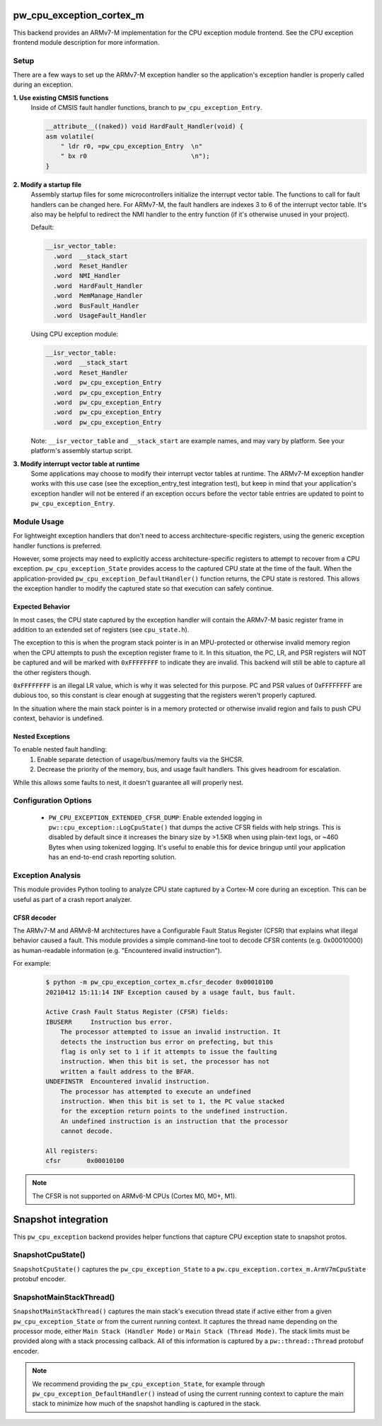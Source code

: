 .. _module-pw_cpu_exception_cortex_m:

-------------------------
pw_cpu_exception_cortex_m
-------------------------
This backend provides an ARMv7-M implementation for the CPU exception module
frontend. See the CPU exception frontend module description for more
information.

Setup
=====
There are a few ways to set up the ARMv7-M exception handler so the
application's exception handler is properly called during an exception.

**1. Use existing CMSIS functions**
  Inside of CMSIS fault handler functions, branch to ``pw_cpu_exception_Entry``.

  .. code-block:: cpp

    __attribute__((naked)) void HardFault_Handler(void) {
    asm volatile(
        " ldr r0, =pw_cpu_exception_Entry  \n"
        " bx r0                            \n");
    }

**2. Modify a startup file**
  Assembly startup files for some microcontrollers initialize the interrupt
  vector table. The functions to call for fault handlers can be changed here.
  For ARMv7-M, the fault handlers are indexes 3 to 6 of the interrupt vector
  table. It's also may be helpful to redirect the NMI handler to the entry
  function (if it's otherwise unused in your project).

  Default:

  .. code-block:: cpp

    __isr_vector_table:
      .word  __stack_start
      .word  Reset_Handler
      .word  NMI_Handler
      .word  HardFault_Handler
      .word  MemManage_Handler
      .word  BusFault_Handler
      .word  UsageFault_Handler

  Using CPU exception module:

  .. code-block:: cpp

    __isr_vector_table:
      .word  __stack_start
      .word  Reset_Handler
      .word  pw_cpu_exception_Entry
      .word  pw_cpu_exception_Entry
      .word  pw_cpu_exception_Entry
      .word  pw_cpu_exception_Entry
      .word  pw_cpu_exception_Entry

  Note: ``__isr_vector_table`` and ``__stack_start`` are example names, and may
  vary by platform. See your platform's assembly startup script.

**3. Modify interrupt vector table at runtime**
  Some applications may choose to modify their interrupt vector tables at
  runtime. The ARMv7-M exception handler works with this use case (see the
  exception_entry_test integration test), but keep in mind that your
  application's exception handler will not be entered if an exception occurs
  before the vector table entries are updated to point to
  ``pw_cpu_exception_Entry``.

Module Usage
============
For lightweight exception handlers that don't need to access
architecture-specific registers, using the generic exception handler functions
is preferred.

However, some projects may need to explicitly access architecture-specific
registers to attempt to recover from a CPU exception. ``pw_cpu_exception_State``
provides access to the captured CPU state at the time of the fault. When the
application-provided ``pw_cpu_exception_DefaultHandler()`` function returns, the
CPU state is restored. This allows the exception handler to modify the captured
state so that execution can safely continue.

Expected Behavior
-----------------
In most cases, the CPU state captured by the exception handler will contain the
ARMv7-M basic register frame in addition to an extended set of registers (see
``cpu_state.h``).

The exception to this is when the program stack pointer is in an MPU-protected
or otherwise invalid memory region when the CPU attempts to push the exception
register frame to it. In this situation, the PC, LR, and PSR registers will NOT
be captured and will be marked with ``0xFFFFFFFF`` to indicate they are invalid.
This backend will still be able to capture all the other registers though.

``0xFFFFFFFF`` is an illegal LR value, which is why it was selected for this
purpose. PC and PSR values of 0xFFFFFFFF are dubious too, so this constant is
clear enough at suggesting that the registers weren't properly captured.

In the situation where the main stack pointer is in a memory protected or
otherwise invalid region and fails to push CPU context, behavior is undefined.

Nested Exceptions
-----------------
To enable nested fault handling:
  1. Enable separate detection of usage/bus/memory faults via the SHCSR.
  2. Decrease the priority of the memory, bus, and usage fault handlers. This
     gives headroom for escalation.

While this allows some faults to nest, it doesn't guarantee all will properly
nest.

Configuration Options
=====================

 - ``PW_CPU_EXCEPTION_EXTENDED_CFSR_DUMP``: Enable extended logging in
   ``pw::cpu_exception::LogCpuState()`` that dumps the active CFSR fields with
   help strings. This is disabled by default since it increases the binary size
   by >1.5KB when using plain-text logs, or ~460 Bytes when using tokenized
   logging. It's useful to enable this for device bringup until your application
   has an end-to-end crash reporting solution.

Exception Analysis
==================
This module provides Python tooling to analyze CPU state captured by a Cortex-M
core during an exception. This can be useful as part of a crash report analyzer.

CFSR decoder
------------
The ARMv7-M and ARMv8-M architectures have a Configurable Fault Status Register
(CFSR) that explains what illegal behavior caused a fault. This module provides
a simple command-line tool to decode CFSR contents (e.g. 0x00010000) as
human-readable information (e.g. "Encountered invalid instruction").

For example:

  .. code-block::

    $ python -m pw_cpu_exception_cortex_m.cfsr_decoder 0x00010100
    20210412 15:11:14 INF Exception caused by a usage fault, bus fault.

    Active Crash Fault Status Register (CFSR) fields:
    IBUSERR     Instruction bus error.
        The processor attempted to issue an invalid instruction. It
        detects the instruction bus error on prefecting, but this
        flag is only set to 1 if it attempts to issue the faulting
        instruction. When this bit is set, the processor has not
        written a fault address to the BFAR.
    UNDEFINSTR  Encountered invalid instruction.
        The processor has attempted to execute an undefined
        instruction. When this bit is set to 1, the PC value stacked
        for the exception return points to the undefined instruction.
        An undefined instruction is an instruction that the processor
        cannot decode.

    All registers:
    cfsr       0x00010100

.. note::
  The CFSR is not supported on ARMv6-M CPUs (Cortex M0, M0+, M1).

--------------------
Snapshot integration
--------------------
This ``pw_cpu_exception`` backend provides helper functions that capture CPU
exception state to snapshot protos.

SnapshotCpuState()
==================
``SnapshotCpuState()`` captures the ``pw_cpu_exception_State`` to a
``pw.cpu_exception.cortex_m.ArmV7mCpuState`` protobuf encoder.


SnapshotMainStackThread()
=========================
``SnapshotMainStackThread()`` captures the main stack's execution thread state
if active either from a given ``pw_cpu_exception_State`` or from the current
running context. It captures the thread name depending on the processor mode,
either ``Main Stack (Handler Mode)`` or ``Main Stack (Thread Mode)``. The stack
limits must be provided along with a stack processing callback. All of this
information is captured by a ``pw::thread::Thread`` protobuf encoder.

.. note::
  We recommend providing the ``pw_cpu_exception_State``, for example through
  ``pw_cpu_exception_DefaultHandler()`` instead of using the current running
  context to capture the main stack to minimize how much of the snapshot
  handling is captured in the stack.
